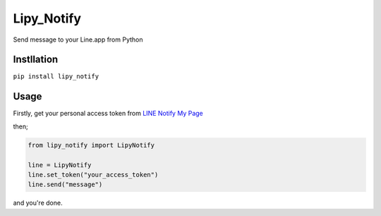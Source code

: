 Lipy\_Notify
============

Send message to your Line.app from Python

Instllation
-----------

``pip install lipy_notify``

Usage
-----

Firstly, get your personal access token from `LINE Notify My
Page <https://notify-bot.line.me/my/>`__

then;

.. code:: python

    from lipy_notify import LipyNotify

    line = LipyNotify
    line.set_token("your_access_token")
    line.send("message")

and you're done.
